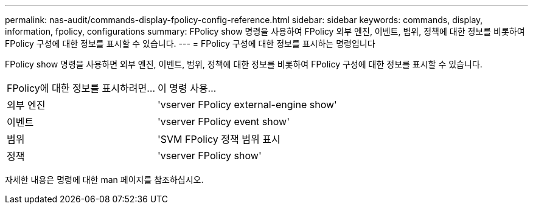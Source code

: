 ---
permalink: nas-audit/commands-display-fpolicy-config-reference.html 
sidebar: sidebar 
keywords: commands, display, information, fpolicy, configurations 
summary: FPolicy show 명령을 사용하여 FPolicy 외부 엔진, 이벤트, 범위, 정책에 대한 정보를 비롯하여 FPolicy 구성에 대한 정보를 표시할 수 있습니다. 
---
= FPolicy 구성에 대한 정보를 표시하는 명령입니다


[role="lead"]
FPolicy show 명령을 사용하면 외부 엔진, 이벤트, 범위, 정책에 대한 정보를 비롯하여 FPolicy 구성에 대한 정보를 표시할 수 있습니다.

[cols="40,60"]
|===


| FPolicy에 대한 정보를 표시하려면... | 이 명령 사용... 


 a| 
외부 엔진
 a| 
'vserver FPolicy external-engine show'



 a| 
이벤트
 a| 
'vserver FPolicy event show'



 a| 
범위
 a| 
'SVM FPolicy 정책 범위 표시



 a| 
정책
 a| 
'vserver FPolicy show'

|===
자세한 내용은 명령에 대한 man 페이지를 참조하십시오.
